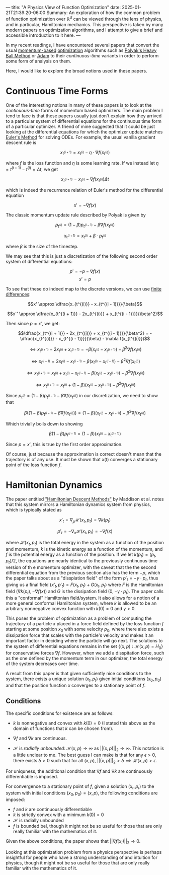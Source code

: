 ---
title: "A Physics View of Function Optimization"
date: 2025-01-21T21:39:20-06:00
Summary: An exploration of how the common problem of function optimization over $\mathbb{R}^d$ can be viewed through the lens of physics, and in particular, Hamiltonian mechanics. This perspective is taken by many modern papers on optimization algorithms, and I attempt to give a brief and accessible introduction to it here.
---

In my recent readings, I have encountered several papers that convert the usual [[https://optimization.cbe.cornell.edu/index.php?title=Momentum][momentum-based]] [[https://en.wikipedia.org/wiki/Mathematical_optimization][optimization]] algorithms such as [[https://pages.cs.wisc.edu/~brecht/cs726docs/HeavyBallLinear.pdf][Polyak's Heavy Ball Method]] or [[https://optimization.cbe.cornell.edu/index.php?title=Adam][Adam]] to their /continuous-time/ variants in order to perform some form of analysis on them.

Here, I would like to explore the broad notions used in these papers.

* Continuous Time Forms
One of the interesting notions in many of these papers is to look at the /continuous-time/ forms of momentum based optimizers. The main problem I tend to face is that these papers usually just don't explain how they arrived to a particular system of differential equations for the continuous time form of a particular optimizer. A friend of mine suggested that it could be just looking at the differential equations for which the optimizer update matches [[https://en.wikipedia.org/wiki/Euler_method][Euler's Method]] for solving ODEs. For example, the usual vanilla gradient descent rule is

$$x_{t^{(i + 1)}} = x_{t^{(i)}} - \eta \cdot \nabla f (x_{t^{(i)}})$$

where $f$ is the loss function and $\eta$ is some learning rate. If we instead let $\eta = t^{(i + 1)} - t^{(i)} = \Delta t$, we get

$$x_{t^{(i + 1)}} = x_{t^{(i)}} - \nabla f (x_{t^{(i)}}) \Delta t$$

which is indeed the recurrence relation of Euler's method for the differential equation

$$x' = -\nabla f(x)$$

The classic momentum update rule described by Polyak is given by

$$p_{t^{(i)}} = (1 - \beta)p_{t^{(i - 1)}} - \beta\nabla f(x_{t^{(i)}})$$

$$x_{t^{(i + 1)}} = x_{t^{(i)}} + \beta \cdot p_{t^{(i)}}$$

where $\beta$ is the size of the timestep.

We may see that this is just a discretization of the following second order system of differential equations:

$$p' = -p - \nabla f(x)$$
$$x' = p$$

To see that these do indeed map to the discrete versions, we can use [[https://en.wikipedia.org/wiki/Finite_difference][finite differences]]:

$$x' \approx \dfrac{x_{t^{(i)}} - x_{t^{(i - 1)}}}{\beta}$$

$$x'' \approx \dfrac{x_{t^{(i + 1)}} - 2x_{t^{(i)}} + x_{t^{(i - 1)}}}{\beta^2}$$

Then since $p = x'$, we get:

$$\dfrac{x_{t^{(i + 1)}} - 2x_{t^{(i)}} + x_{t^{(i - 1)}}}{\beta^2} = -\dfrac{x_{t^{(i)}} - x_{t^{(i - 1)}}}{\beta} - \nabla f(x_{t^{(i)}})$$

$$\iff x_{t^{(i + 1)}} - 2x_{t^{(i)}} + x_{t^{(i - 1)}} = -\beta (x_{t^{(i)}} - x_{t^{(i - 1)}}) - \beta^2 \nabla f(x_{t^{(i)}})$$

$$\iff x_{t^{(i + 1)}}  = 2x_{t^{(i)}} - x_{t^{(i - 1)}} -\beta (x_{t^{(i)}} - x_{t^{(i - 1)}}) - \beta^2 \nabla f(x_{t^{(i)}})$$

$$\iff x_{t^{(i + 1)}}  = x_{t^{(i)}} + x_{t^{(i)}} - x_{t^{(i - 1)}} -\beta (x_{t^{(i)}} - x_{t^{(i - 1)}}) - \beta^2 \nabla f(x_{t^{(i)}})$$

$$\iff x_{t^{(i + 1)}}  = x_{t^{(i)}} + (1 - \beta)(x_{t^{(i)}} - x_{t^{(i - 1)}}) - \beta^2 \nabla f(x_{t^{(i)}})$$

Since $p_{t^{(i)}} = (1 - \beta)p_{t^{(i - 1)}} - \beta\nabla f(x_{t^{(i)}})$ in our discretization, we need to show that

$$\beta((1 - \beta)p_{t^{(i - 1)}} - \beta\nabla f(x_{t^{(i)}})) = (1 - \beta)(x_{t^{(i)}} - x_{t^{(i - 1)}}) - \beta^2 \nabla f(x_{t^{(i)}})$$

Which trivially boils down to showing

$$\beta(1 - \beta)p_{t^{(i - 1)}} = (1 - \beta)(x_{t^{(i)}} - x_{t^{(i - 1)}})$$

Since $p = x'$, this is true by the first order approximation. 

Of course, just because the approximation is correct doesn't mean that the trajectory is of any use. It must be shown that $x(t)$ converges a stationary point of the loss function $f$. 

* Hamiltonian Dynamics

The paper entitled [[https://arxiv.org/abs/1809.05042]["Hamiltonian Descent Methods"]] by Maddison et al. notes that this system mirrors a Hamiltonian dynamics system from physics, which is typically stated as

$$x'_t = \nabla_p \mathcal{H}(x_t, p_t) = \nabla k(p_t)$$

$$p'_t = -\nabla_x \mathcal{H}(x_t, p_t) = -\nabla f(x)$$

where $\mathcal{H}(x_t, p_t)$ is the total energy in the system as a function of the position and momentum, $k$ is the kinetic energy as a function of the momentum, and $f$ is the potential energy as a function of the position. If we let $k(p_t) = \langle p_t, p_t \rangle / 2$, the equations are nearly identical to the previously continuous time version of th e momentum optimizer, with the caveat that the the second differential equation from the previous section also has the term $-p$, which the paper talks about as a "disspiation field" of the form $p'_t = -\gamma \cdot p_t$, thus giving us a final field $(x'_t, p'_t) = F(x_t, p_t) + G(x_t, p_t)$ where $F$ is the Hamiltonian field $(\nabla k (p_t), -\nabla f(x))$ and $G$ is the dissipation field $(0, -\gamma \cdot p_t)$. The paper calls this a "conformal" Hamiltonian field/system. It also allows for a notion of a more general conformal Hamiltonian system, where $k$ is allowed to be an arbitrary nonnegative convex function with $k(0) = 0$ and $\gamma > 0$. 

This poses the problem of optimization as a problem of computing the trajectory of a particle $x$ placed in a force field defined by the loss function $f$ starting at some position $x_0$ with some velocity $p_0$, where there also exists a dissipation force that scales with the particle's velocity and makes it an important factor in deciding where the particle will go next. The solutions to the system of differential equations remains in the set $\{(x, p)  : \mathcal{H}(x, p) = H_0\}$ for conservative forces $\nabla f$. However, when we add a disspitation force, such as the one defined by the momentum term in our optimizer, the total energy of the system decreases over time. 

A result from this paper is that given sufficiently nice conditions to the system, there exists a unique solution $(x_t, p_t)$ given initial conditions $(x_0, p_0)$ and that the position function $x$ converges to a stationary point of $f$.

** Conditions
The specific conditions for existence are as follows:

- $k$ is nonnegative and convex with $k(0) = 0$ (I stated this above as the domain of functions that $k$ can be chosen from).

- $\nabla f$ and $\nabla k$ are continuous. 

- $\mathcal{H}$ is /radially unbounded/: $\mathcal{H}(x, p) \to \infty$ as $||(x, p)||_{2} \to \infty$. This notation is a little unclear to me. The best guess I can make is that for any $\epsilon > 0$, there exists $\delta > 0$ such that for all $(x, p)$, $||(x, p)||_2 > \delta \implies \mathcal{H}(x, p) > \epsilon$.

For uniquness, the additional condition that $\nabla f$ and $\nabla k$ are continuously differentiable is imposed.

For convergence to a stationary point of $f$, given a solution $(x_t, p_t)$ to the system with initial conditions $(x_0, p_0) = (x, p)$, the following conditions are imposed:

- $f$ and $k$ are continuously differentiable
- $k$ is strictly convex with a minimum $k(0) = 0$
- $\mathcal{H}$ is radially unbounded
- $f$ is bounded bel, though it might not be so useful for those that are only really familiar with the mathematics of it. 

Given the above conditions, the paper shows that $||\nabla f(x_t)||_2 \to 0$.

Looking at this optimization problem from a physics perspective is perhaps insightful for people who have a strong understanding of and intuition for physics, though it might not be so useful for those that are only really familiar with the mathematics of it. 
